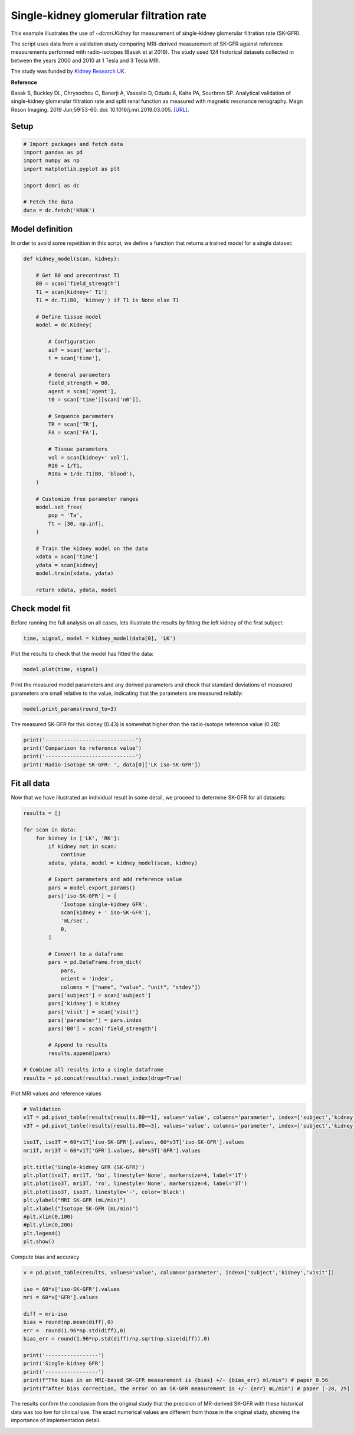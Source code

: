 
.. DO NOT EDIT.
.. THIS FILE WAS AUTOMATICALLY GENERATED BY SPHINX-GALLERY.
.. TO MAKE CHANGES, EDIT THE SOURCE PYTHON FILE:
.. "generated\examples\kidney\plot_gfr_validation.py"
.. LINE NUMBERS ARE GIVEN BELOW.

.. only:: html

    .. note::
        :class: sphx-glr-download-link-note

        :ref:`Go to the end <sphx_glr_download_generated_examples_kidney_plot_gfr_validation.py>`
        to download the full example code.

.. rst-class:: sphx-glr-example-title

.. _sphx_glr_generated_examples_kidney_plot_gfr_validation.py:


========================================
Single-kidney glomerular filtration rate
========================================

This example illustrates the use of `~dcmri.Kidney` for measurement of 
single-kidney glomerular filtration rate (SK-GFR). 

The script uses data from a validation study comparing MRI-derived 
measurement of SK-GFR against reference measurements performed with 
radio-isotopes (Basak et al 2018). The study used 124 historical 
datasets collected in between the years 2000 and 2010 at 1 Tesla and 
3 Tesla MRI. 

The study was funded by 
`Kidney Research UK <https://www.kidneyresearchuk.org/>`_.

**Reference**

Basak S, Buckley DL, Chrysochou C, Banerji A, Vassallo D, Odudu A, Kalra PA, 
Sourbron SP. Analytical validation of single-kidney glomerular filtration 
rate and split renal function as measured with magnetic resonance renography. 
Magn Reson Imaging. 2019 Jun;59:53-60. doi: 10.1016/j.mri.2019.03.005. 
`[URL] <https://pubmed.ncbi.nlm.nih.gov/30849485/>`_.

.. GENERATED FROM PYTHON SOURCE LINES 28-30

Setup
-----

.. GENERATED FROM PYTHON SOURCE LINES 30-41

.. code-block:: Python


    # Import packages and fetch data
    import pandas as pd
    import numpy as np
    import matplotlib.pyplot as plt

    import dcmri as dc

    # Fetch the data
    data = dc.fetch('KRUK')








.. GENERATED FROM PYTHON SOURCE LINES 42-46

Model definition
----------------
In order to avoid some repetition in this script, we define a function that 
returns a trained model for a single dataset:

.. GENERATED FROM PYTHON SOURCE LINES 46-89

.. code-block:: Python


    def kidney_model(scan, kidney):

        # Get B0 and precontrast T1
        B0 = scan['field_strength']
        T1 = scan[kidney+' T1']
        T1 = dc.T1(B0, 'kidney') if T1 is None else T1

        # Define tissue model
        model = dc.Kidney(

            # Configuration
            aif = scan['aorta'], 
            t = scan['time'],

            # General parameters
            field_strength = B0,
            agent = scan['agent'],
            t0 = scan['time'][scan['n0']],

            # Sequence parameters
            TR = scan['TR'],
            FA = scan['FA'],

            # Tissue parameters
            vol = scan[kidney+' vol'],
            R10 = 1/T1,
            R10a = 1/dc.T1(B0, 'blood'),
        )

        # Customize free parameter ranges
        model.set_free(
            pop = 'Ta', 
            Tt = [30, np.inf],
        )

        # Train the kidney model on the data
        xdata = scan['time']
        ydata = scan[kidney]
        model.train(xdata, ydata)

        return xdata, ydata, model








.. GENERATED FROM PYTHON SOURCE LINES 90-94

Check model fit
---------------
Before running the full analysis on all cases, lets illustrate the results 
by fitting the left kidney of the first subject:

.. GENERATED FROM PYTHON SOURCE LINES 94-97

.. code-block:: Python


    time, signal, model = kidney_model(data[0], 'LK')








.. GENERATED FROM PYTHON SOURCE LINES 98-99

Plot the results to check that the model has fitted the data:

.. GENERATED FROM PYTHON SOURCE LINES 99-102

.. code-block:: Python


    model.plot(time, signal)




.. image-sg:: /generated/examples/kidney/images/sphx_glr_plot_gfr_validation_001.png
   :alt: Prediction of the MRI signals., Reconstruction of concentrations
   :srcset: /generated/examples/kidney/images/sphx_glr_plot_gfr_validation_001.png
   :class: sphx-glr-single-img





.. GENERATED FROM PYTHON SOURCE LINES 103-106

Print the measured model parameters and any derived parameters and check 
that standard deviations of measured parameters are small relative to the 
value, indicating that the parameters are measured reliably:

.. GENERATED FROM PYTHON SOURCE LINES 106-109

.. code-block:: Python


    model.print_params(round_to=3)





.. rst-class:: sphx-glr-script-out

 .. code-block:: none


    --------------------------------
    Free parameters with their stdev
    --------------------------------

    Plasma flow (Fp): 0.035 (0.003) mL/sec/cm3
    Plasma volume (vp): 0.278 (0.019) mL/cm3
    Filtration fraction (FF): 0.103 (0.017) 
    Tubular mean transit time (Tt): 304.622 (149.971) sec

    ----------------------------
    Fixed and derived parameters
    ----------------------------

    Tissue B1-correction factor (B1corr): 1 
    Arterial B1-correction factor (B1corr_a): 1 
    Arterial precontrast R1 (R10a): 0.614 Hz
    Arterial mean transit time (Ta): 0 sec
    Blood flow (Fb): 0.063 mL/sec/cm3
    Tubular flow (Ft): 0.004 mL/sec/cm3
    Plasma mean transit time (Tp): 7.239 sec
    Vascular mean transit time (Tv): 7.988 sec
    Extraction fraction (E): 0.094 
    Glomerular filtration rate (GFR): 0.431 mL/sec
    Renal blood flow (RBF): 7.58 mL/sec
    Renal plasma flow (RPF): 4.169 mL/sec




.. GENERATED FROM PYTHON SOURCE LINES 110-112

The measured SK-GFR for this kidney (0.43) is somewhat higher than the 
radio-isotope reference value (0.28):

.. GENERATED FROM PYTHON SOURCE LINES 112-119

.. code-block:: Python


    print('-----------------------------')
    print('Comparison to reference value')
    print('-----------------------------')
    print('Radio-isotope SK-GFR: ', data[0]['LK iso-SK-GFR'])






.. rst-class:: sphx-glr-script-out

 .. code-block:: none

    -----------------------------
    Comparison to reference value
    -----------------------------
    Radio-isotope SK-GFR:  0.2779460500963383




.. GENERATED FROM PYTHON SOURCE LINES 120-124

Fit all data
------------
Now that we have illustrated an individual result in some detail, we proceed 
to determine SK-GFR for all datasets:

.. GENERATED FROM PYTHON SOURCE LINES 124-160

.. code-block:: Python


    results = []

    for scan in data:
        for kidney in ['LK', 'RK']:
            if kidney not in scan:
                continue
            xdata, ydata, model = kidney_model(scan, kidney)

            # Export parameters and add reference value
            pars = model.export_params()
            pars['iso-SK-GFR'] = [
                'Isotope single-kidney GFR', 
                scan[kidney + ' iso-SK-GFR'], 
                'mL/sec', 
                0,
            ]

            # Convert to a dataframe
            pars = pd.DataFrame.from_dict(
                pars, 
                orient = 'index', 
                columns = ["name", "value", "unit", "stdev"])
            pars['subject'] = scan['subject']
            pars['kidney'] = kidney
            pars['visit'] = scan['visit']
            pars['parameter'] = pars.index
            pars['B0'] = scan['field_strength']

            # Append to results
            results.append(pars)

    # Combine all results into a single dataframe
    results = pd.concat(results).reset_index(drop=True)









.. GENERATED FROM PYTHON SOURCE LINES 161-162

Plot MRI values and reference values

.. GENERATED FROM PYTHON SOURCE LINES 162-182

.. code-block:: Python


    # Validation
    v1T = pd.pivot_table(results[results.B0==1], values='value', columns='parameter', index=['subject','kidney','visit'])
    v3T = pd.pivot_table(results[results.B0==3], values='value', columns='parameter', index=['subject','kidney','visit'])

    iso1T, iso3T = 60*v1T['iso-SK-GFR'].values, 60*v3T['iso-SK-GFR'].values
    mri1T, mri3T = 60*v1T['GFR'].values, 60*v3T['GFR'].values

    plt.title('Single-kidney GFR (SK-GFR)')
    plt.plot(iso1T, mri1T, 'bo', linestyle='None', markersize=4, label='1T')
    plt.plot(iso3T, mri3T, 'ro', linestyle='None', markersize=4, label='3T')
    plt.plot(iso3T, iso3T, linestyle='-', color='black')
    plt.ylabel("MRI SK-GFR (mL/min)")
    plt.xlabel("Isotope SK-GFR (mL/min)")
    #plt.xlim(0,100)
    #plt.ylim(0,200)
    plt.legend()
    plt.show()





.. image-sg:: /generated/examples/kidney/images/sphx_glr_plot_gfr_validation_002.png
   :alt: Single-kidney GFR (SK-GFR)
   :srcset: /generated/examples/kidney/images/sphx_glr_plot_gfr_validation_002.png
   :class: sphx-glr-single-img





.. GENERATED FROM PYTHON SOURCE LINES 183-184

Compute bias and accuracy

.. GENERATED FROM PYTHON SOURCE LINES 184-201

.. code-block:: Python


    v = pd.pivot_table(results, values='value', columns='parameter', index=['subject','kidney','visit'])

    iso = 60*v['iso-SK-GFR'].values
    mri = 60*v['GFR'].values

    diff = mri-iso
    bias = round(np.mean(diff),0)
    err =  round(1.96*np.std(diff),0)
    bias_err = round(1.96*np.std(diff)/np.sqrt(np.size(diff)),0)

    print('-----------------')
    print('Single-kidney GFR')
    print('-----------------')
    print(f"The bias in an MRI-based SK-GFR measurement is {bias} +/- {bias_err} ml/min") # paper 0.56
    print(f"After bias correction, the error on an SK-GFR measurement is +/- {err} mL/min") # paper [-28, 29]





.. rst-class:: sphx-glr-script-out

 .. code-block:: none

    -----------------
    Single-kidney GFR
    -----------------
    The bias in an MRI-based SK-GFR measurement is 11.0 +/- 3.0 ml/min
    After bias correction, the error on an SK-GFR measurement is +/- 50.0 mL/min




.. GENERATED FROM PYTHON SOURCE LINES 202-207

The results confirm the conclusion from the original study that 
the precision of MR-derived SK-GFR with these historical data was 
too low for clinical use. The exact numerical values are different 
from those in the original study, showing the importance of 
implementation detail.


.. rst-class:: sphx-glr-timing

   **Total running time of the script:** (0 minutes 7.851 seconds)


.. _sphx_glr_download_generated_examples_kidney_plot_gfr_validation.py:

.. only:: html

  .. container:: sphx-glr-footer sphx-glr-footer-example

    .. container:: sphx-glr-download sphx-glr-download-jupyter

      :download:`Download Jupyter notebook: plot_gfr_validation.ipynb <plot_gfr_validation.ipynb>`

    .. container:: sphx-glr-download sphx-glr-download-python

      :download:`Download Python source code: plot_gfr_validation.py <plot_gfr_validation.py>`

    .. container:: sphx-glr-download sphx-glr-download-zip

      :download:`Download zipped: plot_gfr_validation.zip <plot_gfr_validation.zip>`


.. only:: html

 .. rst-class:: sphx-glr-signature

    `Gallery generated by Sphinx-Gallery <https://sphinx-gallery.github.io>`_
